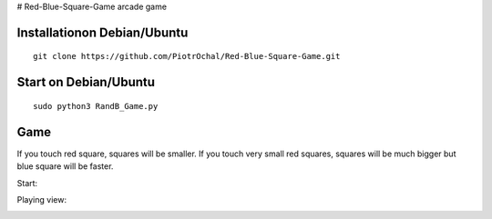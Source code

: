 # Red-Blue-Square-Game
arcade game




Installationon Debian/Ubuntu
----------------------------

::

  git clone https://github.com/PiotrOchal/Red-Blue-Square-Game.git


Start on Debian/Ubuntu
----------------------

::

  sudo python3 RandB_Game.py
Game
----
If you touch red square, squares will be smaller.
If you touch very small red squares, squares will be much bigger but blue square will be faster.

Start:

.. image:: https://github.com/PiotrOchal/Red-Blue-Square-Game/blob/main/RB_start.png
    :alt: Image
    
Playing view:

.. image:: https://github.com/PiotrOchal/Red-Blue-Square-Game/blob/main/RB_game.png
    :alt: Image


